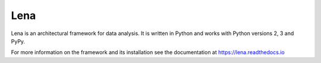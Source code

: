 ====
Lena
====

Lena is an architectural framework for data analysis. It is written in Python and works with Python versions 2, 3 and PyPy.

For more information on the framework and its installation see the documentation at https://lena.readthedocs.io 
